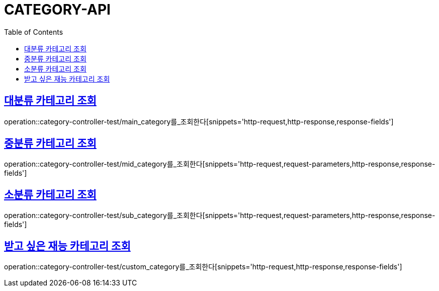 :doctype: book
:icons: font
:source-highlighter: highlightjs
:toc: left
:toclevels: 4
:sectlinks:

[[category-api]]
= CATEGORY-API

[[대분류-카테고리-조회]]
== 대분류 카테고리 조회
operation::category-controller-test/main_category를_조회한다[snippets='http-request,http-response,response-fields']

[[중분류-카테고리-조회]]
== 중분류 카테고리 조회
operation::category-controller-test/mid_category를_조회한다[snippets='http-request,request-parameters,http-response,response-fields']

[[소분류-카테고리-조회]]
== 소분류 카테고리 조회
operation::category-controller-test/sub_category를_조회한다[snippets='http-request,request-parameters,http-response,response-fields']

[[받고-싶은-재능-카테고리-조회]]
== 받고 싶은 재능 카테고리 조회
operation::category-controller-test/custom_category를_조회한다[snippets='http-request,http-response,response-fields']
